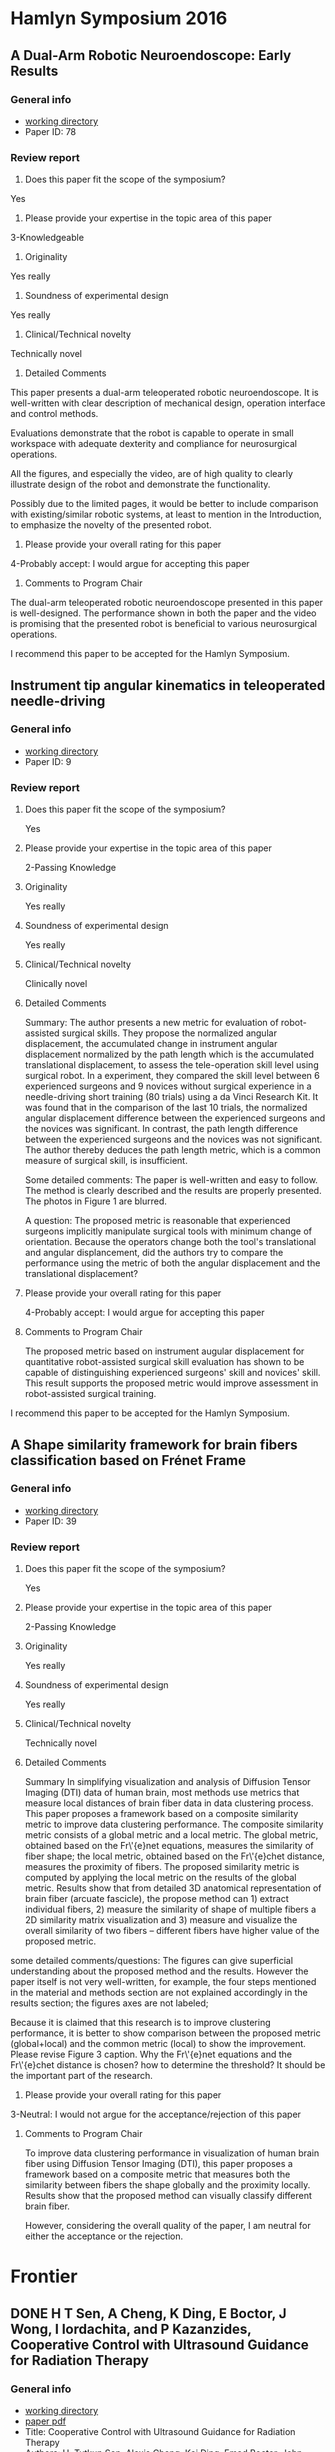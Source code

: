 * Hamlyn Symposium 2016
     
** A Dual-Arm Robotic Neuroendoscope: Early Results
*** General info
- [[file:~/Work/Review/Hamlyn2016/][working directory]]
- Paper ID: 78
*** Review report
  1. Does this paper fit the scope of the symposium?
     
  Yes
  
  2. Please provide your expertise in the topic area of this paper
  3-Knowledgeable 
  
  3. Originality
     
  Yes really 
  
  4. Soundness of experimental design
     
  Yes really 
  
  5. Clinical/Technical novelty
     
  Technically novel
  
  6. Detailed Comments
     
  This paper presents a dual-arm teleoperated robotic neuroendoscope. 
  It is well-written with clear description of mechanical design, operation interface and control methods.
  
  Evaluations demonstrate that the robot is capable to operate in small workspace with adequate dexterity and compliance for neurosurgical operations.
  
  All the figures, and especially the video, are of high quality to clearly illustrate design of the robot and demonstrate the functionality.
  
  Possibly due to the limited pages, it would be better to include comparison with existing/similar robotic systems, at least to mention in the Introduction, to emphasize the novelty of the presented robot.
  
  7. Please provide your overall rating for this paper
     
  4-Probably accept: I would argue for accepting this paper
  
  8. Comments to Program Chair
     
  The dual-arm teleoperated robotic neuroendoscope presented in this paper is well-designed. 
  The performance shown in both the paper and the video is promising that the presented robot is beneficial to various neurosurgical operations.
  
  I recommend this paper to be accepted for the Hamlyn Symposium. 

** Instrument tip angular kinematics in teleoperated needle-driving
*** General info
- [[file:~/Work/Review/Hamlyn2016/][working directory]]
- Paper ID: 9
*** Review report
  1. Does this paper fit the scope of the symposium?
     
     Yes
     
  2. Please provide your expertise in the topic area of this paper
     
     2-Passing Knowledge
     
  3. Originality
     
     Yes really
     
  4. Soundness of experimental design
     
     Yes really
     
  5. Clinical/Technical novelty
     
     Clinically novel
     
  6. Detailed Comments
     
     Summary:
     The author presents a new metric for evaluation of robot-assisted surgical skills. They propose the normalized angular displacement, the accumulated change in instrument angular displacement normalized by the path length which is the accumulated translational displacement, to assess the tele-operation skill level using surgical robot. In a experiment, they compared the skill level between 6 experienced surgeons and 9 novices without surgical experience in a needle-driving short training (80 trials) using a da Vinci Research Kit. It was found that in the comparison of the last 10 trials, the normalized angular displacement difference between the experienced surgeons and the novices was significant. In contrast, the path length difference between the experienced surgeons and the novices was not significant. The author thereby deduces the path length metric, which is a common measure of surgical skill, is insufficient.
     
     Some detailed comments:
     The paper is well-written and easy to follow.
     The method is clearly described and the results are properly presented. 
     The photos in Figure 1 are blurred.
     
     A question:
     The proposed metric is reasonable that experienced surgeons implicitly manipulate surgical tools with minimum change of orientation.
     Because the operators change both the tool's translational and angular displancement, did the authors try to compare the performance using the metric of both the angular displacement and the translational displacement?
     
     
  
  7. Please provide your overall rating for this paper
     
     4-Probably accept: I would argue for accepting this paper
     
  8. Comments to Program Chair
     
     The proposed metric based on instrument augular displacement for quantitative robot-assisted surgical skill evaluation has shown to be capable of distinguishing experienced surgeons' skill and novices' skill. This result supports the proposed metric would improve assessment in robot-assisted surgical training.
     
     
  I recommend this paper to be accepted for the Hamlyn Symposium. 
  
** A Shape similarity framework for brain fibers classification based on Frénet Frame
*** General info
- [[file:~/Work/Review/Hamlyn2016/][working directory]]
- Paper ID: 39
*** Review report
  1. Does this paper fit the scope of the symposium?
     
     Yes
     
  2. Please provide your expertise in the topic area of this paper
     
     2-Passing Knowledge
     
  3. Originality
     
     Yes really
     
  4. Soundness of experimental design
     
     Yes really
     
  5. Clinical/Technical novelty
     
     Technically novel
     
  6. Detailed Comments 
     
     Summary
     In simplifying visualization and analysis of Diffusion Tensor Imaging (DTI) data of human brain, most methods use metrics that measure local distances of brain fiber data in data clustering process. This paper proposes a framework based on a composite similarity metric to improve data clustering performance. The composite similarity metric consists of a global metric and a local metric. The global metric, obtained based on the Fr\'{e}net equations, measures the similarity of fiber shape; the local metric, obtained based on the Fr\'{e}chet distance, measures the proximity of fibers. The proposed similarity metric is computed by applying the local metric on the results of the global metric.
     Results show that from detailed 3D anatomical representation of brain fiber (arcuate fascicle), the propose method can 1) extract individual fibers, 2) measure the similarity of shape of multiple fibers a 2D similarity matrix visualization and 3) measure and visualize the overall similarity of two fibers -- different fibers have higher value of the proposed metric. 
     
     
  some detailed comments/questions:
  The figures can give superficial understanding about the proposed method and the results.
  However the paper itself is not very well-written, for example, the four steps mentioned in the material and methods section are not explained accordingly in the results section; the figures axes are not labeled; 
  
  Because it is claimed that this research is to improve clustering performance, it is better to show comparison between the proposed metric (global+local) and the common metric (local) to show the improvement. 
  Please revise Figure 3 caption.
  Why the Fr\'{e}net equations and the Fr\'{e}chet distance is chosen? 
  how to determine the threshold? It should be the important part of the research.
  
  
  7. Please provide your overall rating for this paper
     
  3-Neutral: I would not argue for the acceptance/rejection of this paper 
  
  8. Comments to Program Chair
     
     To improve data clustering performance in visualization of human brain fiber using Diffusion Tensor Imaging (DTI), this paper proposes a framework based on a composite metric that measures both the similarity between fibers the shape globally and the proximity locally. 
     Results show that the proposed method can visually classify different brain fiber. 
     
     However, considering the overall quality of the paper, I am neutral for either the acceptance or the rejection.
  
* Frontier 
  
** DONE H T Sen, A Cheng, K Ding, E Boctor, J Wong, I Iordachita, and P Kazanzides, Cooperative Control with Ultrasound Guidance for Radiation Therapy
   CLOSED: [2016-04-28 Thu 16:35] SCHEDULED: <2016-04-28 Thu 11:00-16:00> DEADLINE: <2016-04-28 Thu>
   
   
*** General info
- [[file:~/Work/Review/FrontiersinRoboticsandAI/senAPR2016cooperative/][working directory]]
- [[file:~/Work/Review/FrontiersinRoboticsandAI/senAPR2016cooperative/204220_Kazanzides_Manuscript.PDF::%25PDF-1.5%0D][paper pdf]]
- Title: Cooperative Control with Ultrasound Guidance for Radiation Therapy
- Authors: H. Tutkun Sen, Alexis Cheng, Kai Ding, Emad Boctor, John Wong, Iulian Iordachita, and Peter Kazanzides
*** Review report
    My independent review report
    Please fill in each field of the independent review questionnaire below. Your review report will only be submitted to the Associate Editor and Authors when clicking on Submit my report.

    S1. ARTICLE TYPE AND STRUCTURE
    ARTICLE TYPE
    Q 1
    Does this manuscript conform to the definition below of Original Research articles? If not, please contact the Frontiers Editorial Office (editorial.office@frontiersin.org).
    
    Original Research articles describe the aims, study, and methods of original research. Results are reported, interpreted and may include a discussion of possible implications. They may also encompass disconfirming results allowing hypothesis elimination, reformulation; or they may report on the non-reproducibility of previously published results.
    Yes
    
    MANUSCRIPT LENGTH
    Q 2
    An Original Research article should not exceed 12'000 words. Should any part of the manuscript be shortened? If so, please specify.
    
    No

    LANGUAGE AND GRAMMAR

    Q 3
    Is the language, specifically the grammar, of sufficient quality?
    Yes
    
    Q 4
    Should the authors send this manuscript to an expert in English editing and academic writing?
    
    No

    S2. GENERAL EVALUATION
    MAIN MESSAGE
    Q 5
What are the main findings reported in this manuscript?
This manuscript presents a cooperative control framework that provides real-time guidance to locate
soft-tissue for radiotherapy. 
Results show that a tumor 3D position in a abdomen phantom could be estimated within 2mm; the ultrasound probe can be positioned within 10mm and 2 degree accuracy.
The results imply an inexperienced operators can reproduce ultrasound image that previously found by an expert. 
    
    Q 6
    Is the study presented in a consistent and succinct form?
    Yes
    
    OBJECTIVE ERRORS
    Q 7
    Are there any objective errors in the methodology? If so, please specify.

    No

    Q 8
    Are there any objective errors in the results? If so, please specify.

    No

    INITIAL OVERVIEW
    Q 9
    Significance of the results:
    7
    Q 10
    Quality of the methods:
    6
    Q 11
    Quality of the writing:
    6
    Q 12
    Quality of the figure(s):
    7
    Q 13
    Quality of the table(s):
    6
    Q 14
    Quality of the approach:
    6
    Q 15
    Novelty of the results:
    6

    S3. INDIVIDUAL SECTIONS
    MANDATORY SECTIONS
    Q 16
    An Original Research article is composed of the following five mandatory sections: abstract, introduction, materials and methods, results, and discussion. Are all these sections present?
    Yes

    TITLE AND ABSTRACT
    Q 17
    Does the title clearly and precisely reflect the findings of the manuscript, as described in the author guidelines?
    Yes
    
    Q 18
    Is the abstract written in a clear and comprehensive way?
    Yes
    
    INTRODUCTION
    Q 19
    Does the introduction present the study in an appropriate context?
    Yes
    
    Q 20
    Other comments on the introduction.
- the term patient setup should be defined more clearly. the general description in the first paragraph "the goal is to set up the
patient in accordance with the plan prior to delivering the radiation" is ok. but the "patient setup with US image" should be desribed in more detailed in the following paragraph. E.g. tasks and requirements in the patient setup

Q 21
Is the purpose of the study, including motivation for new studies, explained?
Yes

MATERIAL AND METHODS
Q 22
Are the procedures sufficiently advanced and accurate to address the research questions posed?
Yes

Q 23
Are the statistical methods used valid?
Yes


Q 24
Other comments on the materials and methods.
- Since cooperative control with virtual fixtures is the central issue of the paper, although the "virtual fixture" method was developed in the author's previous work, more detailed should be elaborated.
e.g.
How the VFs relate to the VF Stiffness matrix in Figure 3? 
Equations of the cooperative control should be shown to illustrate how virtual fixture forece (Fig. 3) is generated to cooperate with the operator's force to manipulate the probe to the desired position and orientation, and provide haptic feedback.

- line 109: "minimal ultrasound experience" is unfair to describe the skill of radiation therapists
  
Q 25
Are the materials and methods sufficiently described?

No
RESULTS
Q 26
Are the results presented appropriately?
Yes

Q 27
Have the author(s) included all the information required to reach the conclusions?

No
Q 28
Other comments on the results.
One of the claim is that the proposed framework produce consistence soft-tissue deformation at all stages of the radiotherapy (line 43-45), results of soft-tissue deformation should be shown.

Is it possible to improve the interpretation of the equations (2)-(5)? e.g. visualization 
It took me some time to recall the knowledge of homogeneous transformation in order to understand and verify the meaning of the equations.


DISCUSSION
Q 29
Does the Discussion address the research questions posed in the Introduction?
Yes

Q 30
Does the Discussion interpret the results in light of previous knowledge?
Yes

Q 31
Are the conclusions justified?
Yes

Q 32
Other comments on the discussion or the conclusions.

line 242: "the US probe placement difference is 8.64 ± 4.86 mm in translation and 1.79 ± 1.45 degrees in rotation. This measurement may be clinically significant, ...""
it is difficult to judge if this accuracy achievement is clinically significant. The authors explain this by a treatment plan case where a beam is passed within 10mm of the probe. So, what if the plan requirement is within "5mm"?
So maybe the control performance should be compared with existing stage-of-art achievement. 



S4. ETHICAL STANDARDS
ETHICAL STANDARDS
Q 33
Has the work been conducted in conformity with the ethical standards of the field?
Yes
No
Not Applicable
Q 34
For research involving human subjects or animals, do the author(s) identify the committee approving the studies and provide confirmation that all studies conform to the relevant regulatory standards?


Not Applicable
CLINICAL TRIALS
Q 35
Has the clinical trial been registered in a public trials registry?


Not Applicable
BIOSECURITY STANDARDS
Q 36
Does the manuscript describe experiments using a select agent or toxin?


Not Applicable
Q 37
Is it possible that this manuscript contains a National Science Advisory Board for Biosecurity (NSABB)-defined experiment of concern?


Not Applicable
S5. COMPLEMENTARY DATA
COMPLEMENTARY DATA
Q 38
Does the manuscript include any complementary data that should be deposited to an online repository or database (including nucleotide/amino acid sequences, crystallographic or NMR data, microarray data, etc)?


Not Applicable
Q 39
For any complementary data submitted to an online repository or database, do the author(s) provide the accession number?


Not Applicable
S6. OTHER COMMENTS
Q 40
Please add here any further comments on this manuscript.

comments on the figures
The results are promising, but the paper is still not publishable because some important ingredients is missing.

    
Figure 1: please use different annotation pointing color. Black is not a good choice.
     
Figure 2: 
     - please describe the functions of dash arrows.
     - please indicate the planning is done by expert and delivery is done by none expert
       
       
Figure 6:
     - please indicate which frames are fixed and which frames are moving 


*** Finished review - accepted <2016-07-05 Tue 21:00>
* IROS

** DONE M Grammatikopoulou, K Leibrandt, and G. Z. Yang, Motor Channelling for Safe and Effective Dynamic Constraints in Minimally Invasive Surgery
   CLOSED: [2016-05-09 Mon 13:44] SCHEDULED: <2016-05-07 Sat> DEADLINE: <2016-05-09 Mon>
   - State "DONE"       from "INPROGRESS" [2016-05-09 Mon 13:44]
      
*** General info
    :PROPERTIES:
    :Directory: file:~/Work/Review/IROS_2016
    :Title: Motor Channelling for Safe and Effective Dynamic Constraints in Minimally Invasive Surgery
    :Authors: Maria Grammatikopoulou, Konrad Leibrandt, and Guang-Zhong Yang, Fellow, IEEE
    :END:

*** Review report


**** Motivation
     Active constraints have been employed in several researches to provide force feedback functionality in order to enhance precision and safety during minimally invasive surgery (MIS). This paper aims to solve several technical challenges in the active constraints framework and to incorporate several features to achieve motor channelling, which provides navigation and haptic feedback to operators in master-slave surgical setups.

**** Methodology
     This paper proposes to integrate the guidance active constraints (GACs) and forbidden region active constraints (FRACs) to simultaneously enable tool navigation assistance along predefined paths and tool restriction. As a result of the integration, smooth and continuous force-torque rendering is achieved by avoiding switching between attractive and repulsive forces. To achieve bounded rendering forces, a simplified frictional force model from reference [17] is employed to dissipate kinetic energy. The motion of the target anatomy is compensated such that the velocity of the slave manipulator is synchronized with that of the contact point (or the point being contacted) on the target anatomy surface. The contact point motion is estimated by online the signal reconstruction technique called least-squares spectral analysis (LSSA). 
     
**** Novelty
     The novelty of this paper is not clearly stated. 
It is stated that there is no a unified control strategy that integrate both GACs and (FRACs). 
However, it has already been done in some literature (please give suggestion here).
The novelty is weak because it is apparently an integration of existing algorithms.

**** Results
     The proposed motor chanelling control scheme was validated using the daVinci Research Kit in simulating surface scanning for in situ medical imaging and vessel manipulation for microvascular anastomosis in Totally Endoscopic Robotic Coronary Artery Bypass (TECAB). Results show that the penetration of the anatomy was reduced in the surface scanning task and the distance between the tool and the dynamics phantom surface was reduced in the vessel manipulation task.

**** More detailed comments 
     The paper is well-organized and well-written, with appropriate equations, figures and especially the high quality video to clearly elaborate the proposed method and results. 

     "Another challenge of active constraints ... instabilities to the robotic control system." is written in the introduction. Please clearly state that what is the corresponding challenge in the preceding paragraph. Is it about the merge of GACs and FRACs? Or is it about the identification of user's intentions? In this paper identifying user's intention is not installed. Instead the user's intentions are "respected" as stated in section II B. 

     About the proposed force-torque profile in Fig. 2, is there possibility that wrong direction of force will be exerted near the constraint boundary? Consider the case where the surface does not align with the constraints boundary due to measurement or estimation error but locates in zone (2) moving towards zone (1). According to the proposed force-torque profile an attractive force to the constraint boundary will give damage to the tissue. The proposed profile may need modification in such case. 
     It is also better to indicate the direction of force exerted on the manipulator in each zone.

     About the estimation of the motion prediction in section III B, how to determine the number of dominant frequencies $N$ needed in eq. (16) and how many sample $M$ is required? It would be better to demonstrate the estimation result with aperiodic signal. For instance, the results demonstrated in Yuen et al. "Robotic Motion Compensation for Beating Heart Intracardiac Surgery", IJRR, 2009, which is the extension of the reference [14].












* IEEE Sensors Journal

** DONE Y Noh, H Liu, S Sareh, D S Chathuranga, H Wurdemann, K Rhode, K Althoefer, Image-based Optical Miniaturized Three-Axis Force Sensor for Cardiac Catheterization
   CLOSED: [2016-08-03 Wed 13:14] DEADLINE: <2016-07-22 Fri>
   - State "DONE"       from "TODO"       [2016-08-03 Wed 13:14]
*** General info
    :PROPERTIES:
    :Directory: file:~/Work/Review//IEEE_Sensor_Journal
    :link: [[file:~/Work/Review/IEEE_Sensor_Journal/Image-based%20Optical%20Miniaturized%20Three-Axis%20Force%20Sensor%20for%20Cardiac%20Catheterization.pdf::%25PDF-1.5][.pdf]]
    :Title: Image-based Optical Miniaturized Three-Axis Force Sensor for Cardiac Catheterization
    :Authors: Yohan Noh, Hongbin Liu, Sina Sareh, Damith Suresh Chathuranga, Helge Wurdemann, Kawal Rhode, Kaspar Althoefer
    :END:

*** Review report (The score sheet)

Review
Please expand and give details in Comments to the Author

 
A. Suitability of Topic
1. Is the topic appropriate for publication in these transactions?

 Yes


2. Is the topic important to colleagues working in the field?

 Yes


 
B. Content
1. Is the paper technically sound? If no, why not?

 Yes

  
2. Is the coverage of the topic sufficiently comprehensive and balanced?

 Yes

3. How would you describe the technical depth of the paper?

 Appropriate for the generally knowledgeable individual Working in the Field or a Related Field

4. How would you rate the technical novelty of the paper?


 Somewhat novel


 
C. Presentation
1. How would you rate the overall organization of the paper?

 Satisfactory


2. Are the title and abstract satisfactory?

 Yes

  
3. Is the length of the paper appropriate? If not, recommend how the length of the paper should be amended, including a possible target length for the final manuscript.

 Yes

  
4. Are symbols, terms, and concepts adequately defined?

 Yes

5. How do you rate the English usage?

 Satisfactory

6. Rate the Bibliography?

 Satisfactory

 
D. Overall rating
1. How would you rate the technical contents of the paper? 	


 good
	

2. How would you rate the novelty of the paper? 	


 sufficiently novel
	

3. How would you rate the "literary" presentation of the paper? 	

 totally accessible
	

4. How would you rate the appropriateness of this paper for publication in this IEEE Transactions? 	


 good match
	

 
Would you recommend this paper for a Best Paper Award?

	

No

 

Recommendation
	

Publish Unaltered
	

Would you be willing to review a revision of this manuscript?
	

Yes
	

Comments

Confidential Comments to the Associate Editor

I recommend this paper to be published in the IEEE Sensors Journal. 
This paper presents a force sensor based on fiber-optic technology, specifically for the application to cardiac electrophysiology treatment.
This paper is very well-written, where the objective, methods and results are clearly presented with high-quality figures. The novelty is on the miniaturization of the design to attain sensitive force measurement using fiber-optic technology, which is a promising technology for the development of MR-compatible sensory devices. 

Comments to the Author

Please include all comments to be sent to the author in this section. If comments are in a file, please type "see attached file."


This paper presents a force sensor based on fiber-optic technology, specifically for the application to cardiac electrophysiology treatment. The presented sensor measures forces in three orthogonal axes. There is a mirror inside the sensor to reflect light from an optical fiber to 3 other optical fibers. A digital camera is installed at the other end of the fibers. When force is applied to the deformable structure of the sensor, the light intensity received at the camera changes. The image is processed in real time to reduce noise using a Kalman filter. A calibration method is proposed for the force estimation, where the relationship between the 3-axis forces and the light intensity is approximated by a linear equation with so called the decoupling stiffness matrix. The result is promising, although the estimation error is still not very satisfactory. 

This paper is very well-written, where the objective, methods and results are clearly presented with high-quality figures. The novelty is on the miniaturization of the design to attain sensitive force measurement using fiber-optic technology, which is a promising technology for the development of MR-compatible sensory devices. The only weak point of this paper is the large estimation error. Due to the nonlinearity of the measured data, the use of linear approximation is, of course, less suitable. To this end, adopting nonlinear regression techniques such as SVM may improve the estimation performance in a simple way. 

     
*** Other reviewers' comments and authors' response

List of changes and response to reviewers

We would like to thank the reviewers for their helpful comments. We have updated the manuscript in line with these comments and highlighted the changes in red in the manuscript and in the responses below.

Reviewer 1

Comments:
This paper presents a novel miniaturized 3-axis force sensor using optic-fiber technology. The sensor composes of 3D printed deformable structure, in which 4 optical fibers are embedded at one end, and a mirror is installed at one end. The force applied on the tip of deformable structure can be measured by detecting the reflected light image from the mirror. A digital camera is integrated at the other end of the fiber bundles to retrieve such images, and image processing algorithm is also proposed to compute the force in real time. The paper is very well written. The part of introduction provides a good overview why such 3-axis tactile sensing is of importance to RF ablation in cardiac electrophysiology (EP), particularly for MRI-guided one. The content is clear with detailed explanation and illustration of the design and fabrication process. Comparison between the estimated force and the ground truth is also conducted, and the experimental results are promising. The work presented is impressive and convincing in general. The authors are expected to improve the manuscript by taking account for the following concerns:

Sensor material property:

1. Any hysteresis occurs in the 3D printed deformable structure? e.g. measurement difference between applying and releasing force on the structure

Answer: Thank you for this comment. In principle, hysteresis property is influenced by the characteristics of the material properties. In the future research, we will consider to fabricate the sensor structure from titanium which has very low hysteresis, e.g. titanium. To make this clearer, we have added the following paragraph to the discussion (highlighted in yellow):
In 6), the sensor structure is made out of a UV curable acrylic plastic (VisiJet®EX200) manufactured by a rapid prototyping machine (Projet 3000, 3D SYSTEM Co., Ltd), with relatively large hysteresis values. The hysteresis influences the sensor’s linearity and, hence, negatively impacts the accuracy of calibration matrix, resulting in sensor value estimation errors.

2. Although the optical fiber and the signal are not sensitive to the temperature change, the printed deformable part probably does. The air gap, if any, inside the tip between the mirror and optical fibers may cause variation.

Answer: we agree that the change of temperature may cause the printed part small displacement, therefore affect the sensor readings. In the future, we will make further investigations on the effect of the temperature change to the distance between mirror and optical fibers using different structural materials (highlighted in green):
In addition, the change of temperature may produce small displacements in the sensing structure and, therefore, affect the sensor readings. The use of MR-compatible materials such as titanium and cobalt-chromium in future designs can potentially reduce the error due to hysteresis and temperature change.

3. Is it feasible to integrate the proposed sensor with the current standard EP catheter? If not, how far could it be? What is the corresponding technical challenges?

Answer: Thanks. To address this comment we have added the following paragraph to the discussion (highlighted in sky blue):
The conventional catheters are around 7-7.5 French (2.31-2.475 mm) in diameter. In extreme case of the ablation, catheters are around 8-10 French (2.64-3.3mm) thick. Hence, in order to integrate our sensor development approach into the catheters (including EP and ablation Catheters) and secure some space to pass electric cables through, it is essential to miniaturize the overall size of the sensor structure. This can be done through reducing the diameter of the optical fiber bundle; the size of a bundle of the multi-cores can be further miniaturized by using a 0.125 mm optical fiber bundle which is available off the shelf. The diameter of the catheter tip could be further reduced through optimization of the material properties of the sensing structure. In the future work, we will use MR-compatible materials such as titanium and cobalt-chromium to minimize the catheter’s tip size to around 7-7.5 French (2.31-2.475 mm).

Future work:
4. Would a high-quality CMOS camera be useful to offer images with less light intensity noise? Is the image processing technique capable to reduce such noise with higher image input rate?

Answer: Many thanks for this point. We have added the following sentences to the discussion section to address it (highlighted in purple):
Using a high-quality CMOS camera or providing a higher image input rate to the image processing approach can potentially reduce the light intensity noise, leading to a reduced force estimation error. We will investigate this further in our future research. However, there will be always a trade-off between the image quality and the image input rate.

5. While Kalman filter is demonstrated to estimate/reduce noise error, another adaptive approach is also recommended with the aim to model/process the noise variable for better estimation/reduction.

Answer: We would like to thank to recommendation of the reviewer. In our future study, we will improve the filtering algorithm with the aim of modelling/processing the noise variable for better estimation, so that reducing the noise effectively (highlighted in Cyan):
Furthermore, we will improve the filtering algorithm with aim of modelling/processing the noise variable for better estimation/reduction to reduce the noise effectively.
Experiment and validation:

6. Additional validation is suggested to investigate the sensing error in combinations of the three axes, rather than just along a single axis at once only.

Answer: We would like to thank to recommendation of the reviewer. We will consider your recommendation for our future work and have added the following sentences to the discussion to further clarify on this point (highlighted in red):
This should be mentioned that the sensing error was validated along a single axis at once only. The future work will investigate the sensor error in combination of the three axes.

Reviewer 2

Comments:
1. This research work targets the development of a triaxial force sensor with fiber-optics technology, in order to achieve miniaturization of the tip and hence applicability in surgical procedures with particular respect to cardiac ones.
The developed technology appears to be sound and the rationale towards miniaturization of the sensor (though not guaranteeing very high precision) is clear.
I have only a suggested discussion point to be addressed by the authors in the revised paper.
The sensing principle based on a mirror appears to be highly sensitive to shear forces because such tangential forces alter the angle of the mirror plane. Conversely, normal forces do not cause modification in such angle and hence the transduction is due to change in the distance between the mirror and the lower plate. Due to this, I had a doubt that the calibration matrix K could have been ill-conditioned, and I calculated the conditioning number (“cond” function in Matlab), obtaining about 2 which is acceptable (though not excellent).
So, I encourage the authors to discuss those aspects in the revised paper, linking in a more direct manner the FEM analysis of Fig. 7, the calibration matrix (Equation 9) and the proposed revised design in Fig. 17. The ingredients are there, but the dots have to be connected along the paper for the sake of proper discussion.

Answer: We would like to thank to recommendation of the reviewer and added the following sentences to the discussion section to clarify this point (highlighted in dark yellow):
The matrix calibrated experimentally as shown in equation (8) and (9) could be potentially ill-conditioned, so to avoid such drawback, in the future, we will carry out FEM analysis to obtain an initial theoretical calibration matrix under controlled condition. This process will also allow the structure to be adjusted to optimize the condition number of the matrix. The calibration matrix will be then fine-tuned using experimental data.

2. In Section V, please complement the dimension in “French” with measurement units of the International System.

Answer: Thanks for this comment which has been addresses in the text according to your recommendation.

3. Written English language is very good. Only some minor typos, or some sentences not being fluid, shall be corrected in the revised paper. Examples are:
- “catheter catheterization”
- “makes the sensor is free”
- “allows the sensor immune to”

Answer: Thanks for this comment which has been addressed in the text. 
